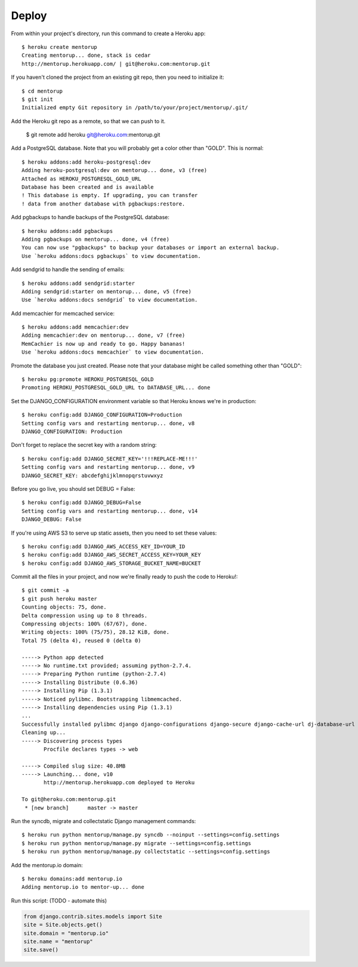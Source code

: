 Deploy
========

From within your project's directory, run this command to create a Heroku app::

	$ heroku create mentorup
	Creating mentorup... done, stack is cedar
	http://mentorup.herokuapp.com/ | git@heroku.com:mentorup.git

If you haven't cloned the project from an existing git repo, then you need to initialize it::

	$ cd mentorup
	$ git init
	Initialized empty Git repository in /path/to/your/project/mentorup/.git/

Add the Heroku git repo as a remote, so that we can push to it.

	$ git remote add heroku git@heroku.com:mentorup.git

Add a PostgreSQL database. Note that you will probably get a color other than "GOLD". This is normal::

	$ heroku addons:add heroku-postgresql:dev
	Adding heroku-postgresql:dev on mentorup... done, v3 (free)
	Attached as HEROKU_POSTGRESQL_GOLD_URL
	Database has been created and is available
 	! This database is empty. If upgrading, you can transfer
 	! data from another database with pgbackups:restore.

Add pgbackups to handle backups of the PostgreSQL database::

	$ heroku addons:add pgbackups
	Adding pgbackups on mentorup... done, v4 (free)
	You can now use "pgbackups" to backup your databases or import an external backup.
	Use `heroku addons:docs pgbackups` to view documentation.

Add sendgrid to handle the sending of emails::

	$ heroku addons:add sendgrid:starter
	Adding sendgrid:starter on mentorup... done, v5 (free)
	Use `heroku addons:docs sendgrid` to view documentation.

Add memcachier for memcached service::

	$ heroku addons:add memcachier:dev
	Adding memcachier:dev on mentorup... done, v7 (free)
	MemCachier is now up and ready to go. Happy bananas!
	Use `heroku addons:docs memcachier` to view documentation.

Promote the database you just created. Please note that your database might be called something other than "GOLD"::

	$ heroku pg:promote HEROKU_POSTGRESQL_GOLD
	Promoting HEROKU_POSTGRESQL_GOLD_URL to DATABASE_URL... done

Set the DJANGO_CONFIGURATION environment variable so that Heroku knows we're in production::

	$ heroku config:add DJANGO_CONFIGURATION=Production
	Setting config vars and restarting mentorup... done, v8
	DJANGO_CONFIGURATION: Production

Don't forget to replace the secret key with a random string::

	$ heroku config:add DJANGO_SECRET_KEY='!!!REPLACE-ME!!!'
	Setting config vars and restarting mentorup... done, v9
	DJANGO_SECRET_KEY: abcdefghijklmnopqrstuvwxyz

Before you go live, you should set DEBUG = False::

	$ heroku config:add DJANGO_DEBUG=False
	Setting config vars and restarting mentorup... done, v14
	DJANGO_DEBUG: False

If you're using AWS S3 to serve up static assets, then you need to set these values::

	$ heroku config:add DJANGO_AWS_ACCESS_KEY_ID=YOUR_ID
	$ heroku config:add DJANGO_AWS_SECRET_ACCESS_KEY=YOUR_KEY
	$ heroku config:add DJANGO_AWS_STORAGE_BUCKET_NAME=BUCKET

Commit all the files in your project, and now we're finally ready to push the code to Heroku!::

	$ git commit -a
	$ git push heroku master
	Counting objects: 75, done.
	Delta compression using up to 8 threads.
	Compressing objects: 100% (67/67), done.
	Writing objects: 100% (75/75), 28.12 KiB, done.
	Total 75 (delta 4), reused 0 (delta 0)

	-----> Python app detected
	-----> No runtime.txt provided; assuming python-2.7.4.
	-----> Preparing Python runtime (python-2.7.4)
	-----> Installing Distribute (0.6.36)
	-----> Installing Pip (1.3.1)
	-----> Noticed pylibmc. Bootstrapping libmemcached.
	-----> Installing dependencies using Pip (1.3.1)
	...
   	Successfully installed pylibmc django django-configurations django-secure django-cache-url dj-database-url django-braces django-crispy-forms django-floppyforms South django-model-utils Pillow django-allauth psycopg2 unicode-slugify django-autoslug django-avatar gunicorn django-storages gevent boto six python-openid requests-oauthlib requests django-appconf greenlet oauthlib
	Cleaning up...
	-----> Discovering process types
	       Procfile declares types -> web

	-----> Compiled slug size: 40.8MB
	-----> Launching... done, v10
	       http://mentorup.herokuapp.com deployed to Heroku

	To git@heroku.com:mentorup.git
	 * [new branch]      master -> master

Run the syncdb, migrate and collectstatic Django management commands::

	$ heroku run python mentorup/manage.py syncdb --noinput --settings=config.settings
	$ heroku run python mentorup/manage.py migrate --settings=config.settings
	$ heroku run python mentorup/manage.py collectstatic --settings=config.settings

Add the mentorup.io domain::

	$ heroku domains:add mentorup.io
	Adding mentorup.io to mentor-up... done
	
Run this script: (TODO - automate this)

.. code-block:: python

    from django.contrib.sites.models import Site
    site = Site.objects.get()
    site.domain = "mentorup.io"
    site.name = "mentorup"
    site.save()